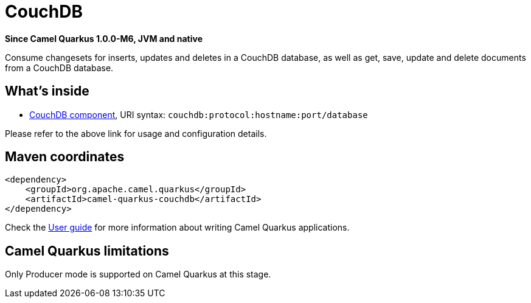 // Do not edit directly!
// This file was generated by camel-quarkus-package-maven-plugin:update-extension-doc-page

[[couchdb]]
= CouchDB

*Since Camel Quarkus 1.0.0-M6, JVM and native*

Consume changesets for inserts, updates and deletes in a CouchDB database, as well as get, save, update and delete documents from a CouchDB database.

== What's inside

* https://camel.apache.org/components/latest/couchdb-component.html[CouchDB component], URI syntax: `couchdb:protocol:hostname:port/database`

Please refer to the above link for usage and configuration details.

== Maven coordinates

[source,xml]
----
<dependency>
    <groupId>org.apache.camel.quarkus</groupId>
    <artifactId>camel-quarkus-couchdb</artifactId>
</dependency>
----

Check the xref:user-guide.adoc[User guide] for more information about writing Camel Quarkus applications.

== Camel Quarkus limitations

Only Producer mode is supported on Camel Quarkus at this stage.

